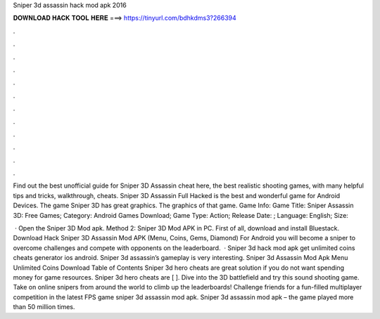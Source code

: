 Sniper 3d assassin hack mod apk 2016



𝐃𝐎𝐖𝐍𝐋𝐎𝐀𝐃 𝐇𝐀𝐂𝐊 𝐓𝐎𝐎𝐋 𝐇𝐄𝐑𝐄 ===> https://tinyurl.com/bdhkdms3?266394



.



.



.



.



.



.



.



.



.



.



.



.

Find out the best unofficial guide for Sniper 3D Assassin cheat here, the best realistic shooting games, with many helpful tips and tricks, walkthrough, cheats. Sniper 3D Assassin Full Hacked is the best and wonderful game for Android Devices. The game Sniper 3D has great graphics. The graphics of that game. Game Info: Game Title: Sniper Assassin 3D: Free Games; Category: Android Games Download; Game Type: Action; Release Date: ; Language: English; Size: 

 · Open the Sniper 3D Mod apk. Method 2: Sniper 3D Mod APK in PC. First of all, download and install Bluestack. Download Hack Sniper 3D Assassin Mod APK (Menu, Coins, Gems, Diamond) For Android you will become a sniper to overcome challenges and compete with opponents on the leaderboard.  · Sniper 3d hack mod apk get unlimited coins cheats generator ios android. Sniper 3d assassin’s gameplay is very interesting. Sniper 3d Assassin Mod Apk Menu Unlimited Coins Download Table of Contents Sniper 3d hero cheats are great solution if you do not want spending money for game resources. Sniper 3d hero cheats are [ ]. Dive into the 3D battlefield and try this sound shooting game. Take on online snipers from around the world to climb up the leaderboards! Challenge friends for a fun-filled multiplayer competition in the latest FPS game sniper 3d assassin mod apk. Sniper 3d assassin mod apk – the game played more than 50 million times.

